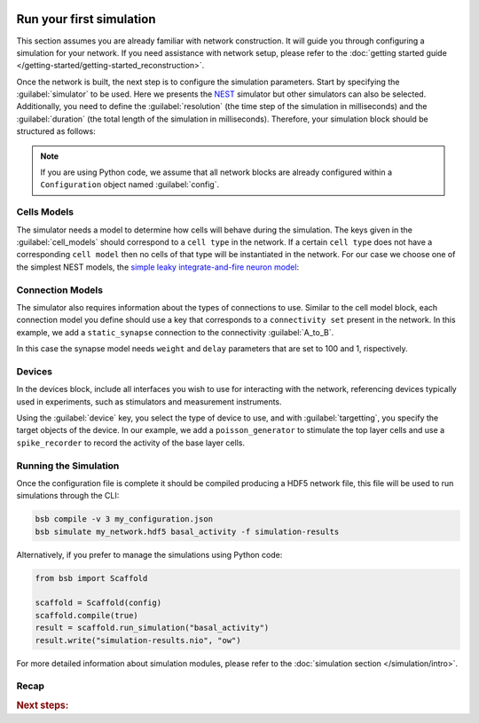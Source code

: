    .. _simulation-guide:

#########################
Run your first simulation
#########################

This section assumes you are already familiar with network construction. It will guide you through configuring
a simulation for your network. If you need assistance with network setup,
please refer to the :doc:`getting started guide </getting-started/getting-started_reconstruction>`.

Once the network is built, the next step is to configure the simulation parameters.
Start by specifying the :guilabel:`simulator` to be used. Here we presents the `NEST <https://nest-simulator.readthedocs.io/en/stable/installation/index.html>`_
simulator but other simulators can also be selected. Additionally, you need to define the :guilabel:`resolution` (the time step of the simulation in milliseconds)
and the :guilabel:`duration` (the total length of the simulation in milliseconds).
Therefore, your simulation block should be structured as follows:

.. tab-set-code::

    .. code-block:: json

        "simulations": {
            "basal_activity": {
              "simulator": "nest",
              "resolution": 0.1,
              "duration": 5000,
              "cell_models": {
              },
              "connection_models": {
              },
              "devices":{
              }
        }

    .. code-block:: python

        config.simulations.add("basal_activity",
          simulator="nest",
          resolution=0.1,
          duration=5000,
          cell_models={},
          connection_models={},
          devices={}
        )

.. note::

    If you are using Python code, we assume that all network blocks are already
    configured within a ``Configuration`` object named  :guilabel:`config`.


Cells Models
------------
The simulator needs a model to determine how cells will behave during the simulation.
The keys given in the :guilabel:`cell_models` should correspond to a ``cell type`` in the
network. If a certain ``cell type`` does not have a corresponding ``cell model`` then no
cells of that type will be instantiated in the network. For our case we choose one
of the simplest NEST models, the `simple leaky integrate-and-fire neuron model <https://nest-simulator.readthedocs.io/en/v3.8/models/iaf_cond_alpha.html>`_:

.. tab-set-code::

    .. code-block:: json

         "cell_models": {
            "base_type": {
              "model": "iaf_cond_alpha"
            },
            "top_type": {
              "model": "iaf_cond_alpha"
            }
          },

    .. code-block:: python

        config.simulations["basal_activity"].cell_models=dict(
          base_type={"model":"iaf_cond_alpha"},
          top_type={"model":"iaf_cond_alpha"}
        )

Connection Models
-----------------

The simulator also requires information about the types of connections to use.
Similar to the cell model block, each connection model you define should use a key that corresponds to a ``connectivity set`` present in the network.
In this example, we add a ``static_synapse`` connection to the connectivity :guilabel:`A_to_B`.

.. tab-set-code::

    .. code-block:: json

      "connection_models": {
        "A_to_B": {
            "synapse": {
              "model": "static_synapse",
              "weight": 100,
              "delay": 1
            }
        }
      },

    .. code-block:: python

        config.simulations["basal_activity"].connection_models=dict(
          A_to_B=dict(
            synapse=dict(
              model="static_synapse",
              weight=100,
              delay=1
            )
          )
        )

In this case the synapse model needs ``weight`` and ``delay`` parameters that are set to 100 and 1, rispectively.

Devices
-------

In the devices block, include all interfaces you wish to use for interacting with the network,
referencing devices typically used in experiments, such as stimulators and measurement instruments.

.. tab-set-code::

    .. code-block:: json

            "devices": {
                    "background_noise": {
                      "device": "poisson_generator",
                      "rate": 20,
                      "targetting": {
                        "strategy": "cell_model",
                        "cell_models": [
                          "top_type"]
                      },
                      "weight": 40,
                      "delay": 1
                    },
                    "base_layer_record": {
                      "device": "spike_recorder",
                      "delay": 0.1,
                      "targetting": {
                        "strategy": "cell_model",
                        "cell_models": [
                          "base_type"
                        ]
                      }
                    },
                    "top_layer_record": {
                      "device": "spike_recorder",
                      "delay": 0.1,
                      "targetting": {
                        "strategy": "cell_model",
                        "cell_models": [
                          "top_type"
                        ]
                      }
                    }
            }

    .. code-block:: python

            config.simulations["basal_activity"].devices=dict(
              general_noise=dict(
                      device= "poisson_generator",
                      rate= 20,
                      targetting= {
                        "strategy": "cell_model",
                        "cell_models": ["top_type"]
                      },
                      weight= 40,
                      delay= 1
              ),
              base_layer_record=dict(
                      device= "spike_recorder",
                      delay= 0.1,
                      targetting= {
                        "strategy": "cell_model",
                        "cell_models": ["base_type"]
                      }
              ),
              top_layer_record=dict(
                      device= "spike_recorder",
                      delay= 0.1,
                      targetting= {
                        "strategy": "cell_model",
                        "cell_models": ["top_type"]
                      }
              )
            )


Using the :guilabel:`device` key, you select the type of device to use, and with :guilabel:`targetting`,
you specify the target objects of the device.
In our example, we add a ``poisson_generator`` to stimulate the top layer cells and use a ``spike_recorder`` to record the activity of the base layer cells.

Running the Simulation
----------------------

Once the configuration file is complete it should be compiled producing a HDF5 network file,
this file will be used to run simulations through the CLI:

.. code-block:: bash

        bsb compile -v 3 my_configuration.json
        bsb simulate my_network.hdf5 basal_activity -f simulation-results

Alternatively, if you prefer to manage the simulations using Python code:

.. code-block:: python

        from bsb import Scaffold

        scaffold = Scaffold(config)
        scaffold.compile(true)
        result = scaffold.run_simulation("basal_activity")
        result.write("simulation-results.nio", "ow")


For more detailed information about simulation modules,
please refer to the :doc:`simulation section </simulation/intro>`.

Recap
-----

.. tab-set-code::

  .. literalinclude:: configs/guide-simulation.yaml
    :language: yaml

  .. literalinclude:: configs/guide-simulation.json
    :language: json

  .. literalinclude:: configs/guide-simulation.py
    :language: python

.. rubric:: Next steps:

.. grid:: 1 1 1 2
    :gutter: 1


    .. grid-item-card:: :octicon:`fold-up;1em;sd-text-warning` Analyze Results
	    :link: guide_analyze_results
	    :link-type: ref

	    How to extract your data.

    .. grid-item-card:: :octicon:`tools;1em;sd-text-warning` Custom components
       :link: components
       :link-type: ref

       Learn how to write your own components to e.g. place or connect cells.
